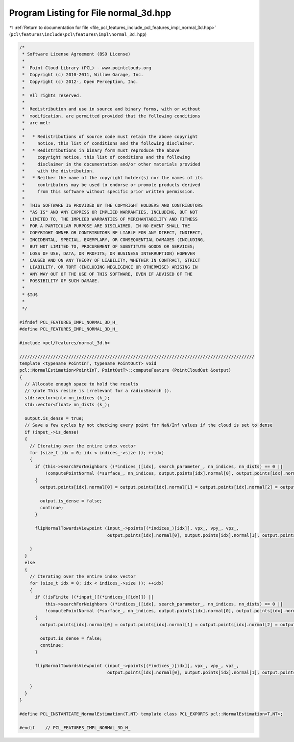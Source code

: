 
.. _program_listing_file_pcl_features_include_pcl_features_impl_normal_3d.hpp:

Program Listing for File normal_3d.hpp
======================================

|exhale_lsh| :ref:`Return to documentation for file <file_pcl_features_include_pcl_features_impl_normal_3d.hpp>` (``pcl\features\include\pcl\features\impl\normal_3d.hpp``)

.. |exhale_lsh| unicode:: U+021B0 .. UPWARDS ARROW WITH TIP LEFTWARDS

.. code-block:: cpp

   /*
    * Software License Agreement (BSD License)
    *
    *  Point Cloud Library (PCL) - www.pointclouds.org
    *  Copyright (c) 2010-2011, Willow Garage, Inc.
    *  Copyright (c) 2012-, Open Perception, Inc.
    *
    *  All rights reserved.
    *
    *  Redistribution and use in source and binary forms, with or without
    *  modification, are permitted provided that the following conditions
    *  are met:
    *
    *   * Redistributions of source code must retain the above copyright
    *     notice, this list of conditions and the following disclaimer.
    *   * Redistributions in binary form must reproduce the above
    *     copyright notice, this list of conditions and the following
    *     disclaimer in the documentation and/or other materials provided
    *     with the distribution.
    *   * Neither the name of the copyright holder(s) nor the names of its
    *     contributors may be used to endorse or promote products derived
    *     from this software without specific prior written permission.
    *
    *  THIS SOFTWARE IS PROVIDED BY THE COPYRIGHT HOLDERS AND CONTRIBUTORS
    *  "AS IS" AND ANY EXPRESS OR IMPLIED WARRANTIES, INCLUDING, BUT NOT
    *  LIMITED TO, THE IMPLIED WARRANTIES OF MERCHANTABILITY AND FITNESS
    *  FOR A PARTICULAR PURPOSE ARE DISCLAIMED. IN NO EVENT SHALL THE
    *  COPYRIGHT OWNER OR CONTRIBUTORS BE LIABLE FOR ANY DIRECT, INDIRECT,
    *  INCIDENTAL, SPECIAL, EXEMPLARY, OR CONSEQUENTIAL DAMAGES (INCLUDING,
    *  BUT NOT LIMITED TO, PROCUREMENT OF SUBSTITUTE GOODS OR SERVICES;
    *  LOSS OF USE, DATA, OR PROFITS; OR BUSINESS INTERRUPTION) HOWEVER
    *  CAUSED AND ON ANY THEORY OF LIABILITY, WHETHER IN CONTRACT, STRICT
    *  LIABILITY, OR TORT (INCLUDING NEGLIGENCE OR OTHERWISE) ARISING IN
    *  ANY WAY OUT OF THE USE OF THIS SOFTWARE, EVEN IF ADVISED OF THE
    *  POSSIBILITY OF SUCH DAMAGE.
    *
    * $Id$
    *
    */
   
   #ifndef PCL_FEATURES_IMPL_NORMAL_3D_H_
   #define PCL_FEATURES_IMPL_NORMAL_3D_H_
   
   #include <pcl/features/normal_3d.h>
   
   ///////////////////////////////////////////////////////////////////////////////////////////
   template <typename PointInT, typename PointOutT> void
   pcl::NormalEstimation<PointInT, PointOutT>::computeFeature (PointCloudOut &output)
   {
     // Allocate enough space to hold the results
     // \note This resize is irrelevant for a radiusSearch ().
     std::vector<int> nn_indices (k_);
     std::vector<float> nn_dists (k_);
   
     output.is_dense = true;
     // Save a few cycles by not checking every point for NaN/Inf values if the cloud is set to dense
     if (input_->is_dense)
     {
       // Iterating over the entire index vector
       for (size_t idx = 0; idx < indices_->size (); ++idx)
       {
         if (this->searchForNeighbors ((*indices_)[idx], search_parameter_, nn_indices, nn_dists) == 0 ||
             !computePointNormal (*surface_, nn_indices, output.points[idx].normal[0], output.points[idx].normal[1], output.points[idx].normal[2], output.points[idx].curvature))
         {
           output.points[idx].normal[0] = output.points[idx].normal[1] = output.points[idx].normal[2] = output.points[idx].curvature = std::numeric_limits<float>::quiet_NaN ();
   
           output.is_dense = false;
           continue;
         }
   
         flipNormalTowardsViewpoint (input_->points[(*indices_)[idx]], vpx_, vpy_, vpz_,
                                     output.points[idx].normal[0], output.points[idx].normal[1], output.points[idx].normal[2]);
   
       }
     }
     else
     {
       // Iterating over the entire index vector
       for (size_t idx = 0; idx < indices_->size (); ++idx)
       {
         if (!isFinite ((*input_)[(*indices_)[idx]]) ||
             this->searchForNeighbors ((*indices_)[idx], search_parameter_, nn_indices, nn_dists) == 0 ||
             !computePointNormal (*surface_, nn_indices, output.points[idx].normal[0], output.points[idx].normal[1], output.points[idx].normal[2], output.points[idx].curvature))
         {
           output.points[idx].normal[0] = output.points[idx].normal[1] = output.points[idx].normal[2] = output.points[idx].curvature = std::numeric_limits<float>::quiet_NaN ();
   
           output.is_dense = false;
           continue;
         }
   
         flipNormalTowardsViewpoint (input_->points[(*indices_)[idx]], vpx_, vpy_, vpz_,
                                     output.points[idx].normal[0], output.points[idx].normal[1], output.points[idx].normal[2]);
   
       }
     }
   }
   
   #define PCL_INSTANTIATE_NormalEstimation(T,NT) template class PCL_EXPORTS pcl::NormalEstimation<T,NT>;
   
   #endif    // PCL_FEATURES_IMPL_NORMAL_3D_H_ 
